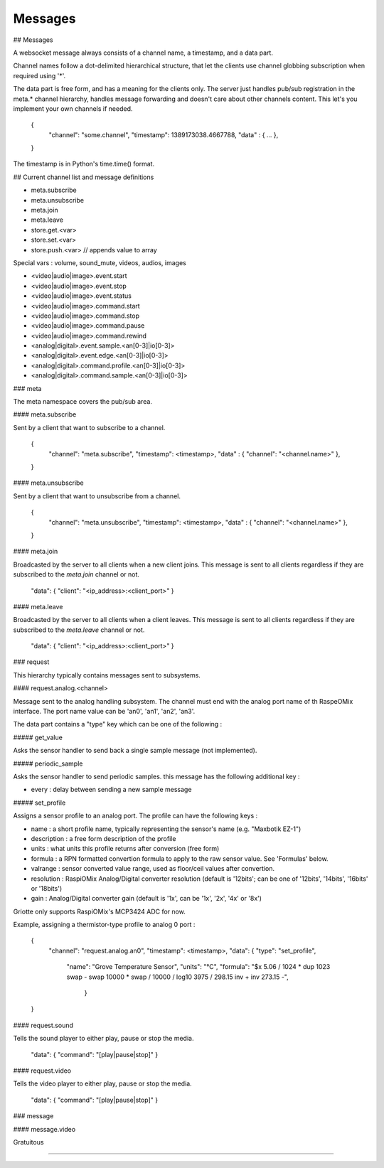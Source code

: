 ********
Messages
********

## Messages

A websocket message always consists of a channel name, a timestamp, and a data
part.

Channel names follow a dot-delimited hierarchical structure, that let the
clients use channel globbing subscription when required using '*'.

The data part is free form, and has a meaning for the clients only. The server
just handles pub/sub registration in the meta.* channel hierarchy, handles
message forwarding and doesn't care about other channels content. This let's you
implement your own channels if needed.

    {
      "channel": "some.channel",
      "timestamp": 1389173038.4667788,
      "data" : { ... },
    }

The timestamp is in Python's time.time() format.

## Current channel list and message definitions

* meta.subscribe
* meta.unsubscribe
* meta.join
* meta.leave

* store.get.<var>
* store.set.<var>
* store.push.<var> // appends value to array

Special vars : volume, sound_mute, videos, audios, images

* <video|audio|image>.event.start
* <video|audio|image>.event.stop
* <video|audio|image>.event.status

* <video|audio|image>.command.start
* <video|audio|image>.command.stop
* <video|audio|image>.command.pause
* <video|audio|image>.command.rewind

* <analog|digital>.event.sample.<an[0-3]|io[0-3]>
* <analog|digital>.event.edge.<an[0-3]|io[0-3]>
* <analog|digital>.command.profile.<an[0-3]|io[0-3]>
* <analog|digital>.command.sample.<an[0-3]|io[0-3]>

### meta

The meta namespace covers the pub/sub area.

#### meta.subscribe

Sent by a client that want to subscribe to a channel.

    {
      "channel": "meta.subscribe",
      "timestamp": <timestamp>,
      "data" : { "channel": "<channel.name>" },
    }

#### meta.unsubscribe

Sent by a client that want to unsubscribe from a channel.

    {
      "channel": "meta.unsubscribe",
      "timestamp": <timestamp>,
      "data" : { "channel": "<channel.name>" },
    }

#### meta.join

Broadcasted by the server to all clients when a new client joins. This message
is sent to all clients regardless if they are subscribed to the `meta.join`
channel or not.

    "data": { "client": "<ip_address>:<client_port>" }

#### meta.leave

Broadcasted by the server to all clients when a client leaves. This message
is sent to all clients regardless if they are subscribed to the `meta.leave`
channel or not.

    "data": { "client": "<ip_address>:<client_port>" }

### request

This hierarchy typically contains messages sent to subsystems.

#### request.analog.<channel>

Message sent to the analog handling subsystem. The channel must end with the analog port name of th RaspeOMix interface.
The port name value can be 'an0', 'an1', 'an2', 'an3'.

The data part contains a "type" key which can be one of the following :

##### get_value

Asks the sensor handler to send back a single sample message (not implemented).

##### periodic_sample

Asks the sensor handler to send periodic samples. this message has the following
additional key :

* every : delay between sending a new sample message

##### set_profile

Assigns a sensor profile to an analog port. The profile can have the following keys :

* name : a short profile name, typically representing the sensor's name (e.g.
  "Maxbotik EZ-1")
* description : a free form description of the profile
* units : what units this profile returns after conversion (free form)
* formula : a RPN formatted convertion formula to apply to the raw sensor value.
  See 'Formulas' below.
* valrange : sensor converted value range, used as floor/ceil values after
  convertion.
* resolution : RaspiOMix Analog/Digital converter resolution (default is '12bits';
  can be one of '12bits', '14bits', '16bits' or '18bits')
* gain : Analog/Digital converter gain (default is '1x', can be '1x', '2x', '4x' or '8x')

Griotte only supports RaspiOMix's MCP3424 ADC for now.

Example, assigning a thermistor-type profile to analog 0 port :

    {
      "channel": "request.analog.an0",
      "timestamp": <timestamp>,
      "data": { "type": "set_profile",
                "name": "Grove Temperature Sensor",
                "units": "°C",
                "formula": "$x 5.06 / 1024 * dup 1023 swap - swap 10000 * swap / 10000 / log10 3975 / 298.15 inv + inv 273.15 -",
                 }
    }

#### request.sound

Tells the sound player to either play, pause or stop the media.

    "data": { "command": "[play|pause|stop]" }

#### request.video

Tells the video player to either play, pause or stop the media.

    "data": { "command": "[play|pause|stop]" }

### message

#### message.video

Gratuitous

####
